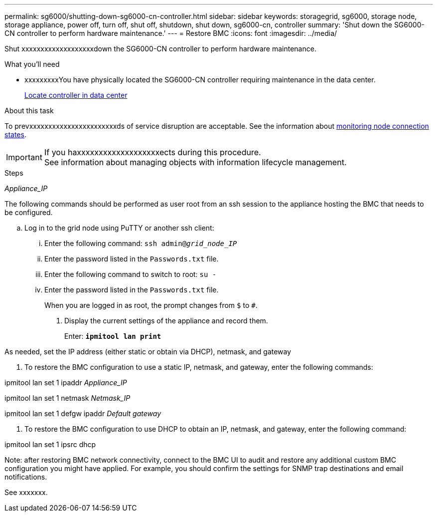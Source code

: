---
permalink: sg6000/shutting-down-sg6000-cn-controller.html
sidebar: sidebar
keywords: storagegrid, sg6000, storage node, storage appliance, power off, turn off, shut off, shutdown, shut down, sg6000-cn, controller
summary: 'Shut down the SG6000-CN controller to perform hardware maintenance.'
---
= Restore BMC
:icons: font
:imagesdir: ../media/

[.lead]
Shut xxxxxxxxxxxxxxxxxxxdown the SG6000-CN controller to perform hardware maintenance.

.What you'll need

* xxxxxxxxxYou have physically located the SG6000-CN controller requiring maintenance in the data center.
+
link:locating-controller-in-data-center.html[Locate controller in data center]


.About this task

To prevxxxxxxxxxxxxxxxxxxxxxxxds of service disruption are acceptable. See the information about link:../monitor/monitoring-node-connection-states.html[monitoring node connection states].

IMPORTANT: If you haxxxxxxxxxxxxxxxxxxxects during this procedure. +
See information about managing objects with information lifecycle management.

.Steps

_Appliance_IP_

The following commands should be performed as user root from an ssh session to the appliance hosting the BMC that needs to be configured.

 .. Log in to the grid node using PuTTY or another ssh client:
  ... Enter the following command: `ssh admin@_grid_node_IP_`
  ... Enter the password listed in the `Passwords.txt` file.
  ... Enter the following command to switch to root: `su -`
  ... Enter the password listed in the `Passwords.txt` file.
+
When you are logged in as root, the prompt changes from `$` to `#`.

. Display the current settings of the appliance and record them.
+
Enter: `*ipmitool lan print*`


As needed, set the IP address (either static or obtain via DHCP), netmask, and gateway




. To restore the BMC configuration to use a static IP, netmask, and gateway, enter the following commands:

ipmitool lan set 1 ipaddr _Appliance_IP_

ipmitool lan set 1 netmask _Netmask_IP_

ipmitool lan set 1 defgw ipaddr _Default gateway_


. To restore the BMC configuration to use DHCP to obtain an IP, netmask, and gateway, enter the following command: 

ipmitool lan set 1 ipsrc dhcp



Note: after restoring BMC network connectivity, connect to the BMC UI to audit and restore any additional custom BMC configuration you might have applied. For example, you should confirm the settings for SNMP trap destinations and email notifications.

See xxxxxxx. 




